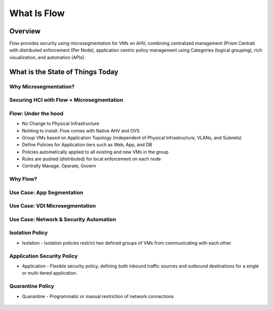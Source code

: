 .. _what_is_flow:

------------
What Is Flow
------------

Overview
++++++++

Flow provides security using microsegmentation for VMs on AHV, combining centralized management (Prism Central) with distributed enforcement (Per Node), application centric policy management using Categories (logical grouping), rich visualization, and automation (APIs).

What is the State of Things Today
+++++++++++++++++++++++++++++++++

Why Microsegmentation?
......................

.. figure:: images/what_is_flow_01.png

Securing HCI with Flow + Microsegmentation
..........................................

.. figure:: images/what_is_flow_02.png

Flow: Under the hood
....................

- No Change to Physical Infrastructure
- Nohting to install. Flow comes with Native AHV and OVS
- Group VMs based on Application Topology (independent of Physical Infrastructure, VLANs, and Subnets)
- Define Policies for Application tiers such as Web, App, and DB
- Policies automatically applied to all existing and new VMs in the group
- Rules are pushed (distributed) for local enforcement on each node
- Centrally Manage, Operate, Govern

.. figure:: images/what_is_flow_03.png

Why Flow?
.........

.. figure:: images/what_is_flow_04.png

Use Case: App Segmentation
..........................

.. figure:: images/what_is_flow_05.png

Use Case: VDI Microsegmentation
...............................

.. figure:: images/what_is_flow_06.png

Use Case: Network & Security Automation
.......................................

.. figure:: images/what_is_flow_07.png

Isolation Policy
................

- Isolation - Isolation policies restrict two defined groups of VMs from communicating with each other

.. figure:: images/what_is_flow_08.png

Application Security Policy
...........................

- Application - Flexible security policy, defining both inbound traffic sources and outbound destinations for a single or multi-tiered application.

.. figure:: images/what_is_flow_09.png

Quarantine Policy
.................

- Quarantine - Programmatic or manual restriction of network connections

.. figure:: images/what_is_flow_10.png
